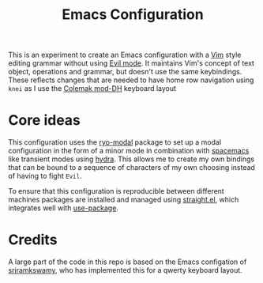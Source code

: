 #+TITLE: Emacs Configuration

This is an experiment to create an Emacs configuration with a [[https://www.vim.org][Vim]] style editing grammar without
using [[https://www.emacswiki.org/emacs/Evil][Evil mode]]. It maintains Vim's concept of text object, operations and grammar, but doesn't use
the same keybindings. These reflects changes that are needed to have home row navigation using
~knei~ as I use the [[https://colemakmods.github.io/mod-dh/][Colemak mod-DH]] keyboard layout

* Core ideas
This configuration uses the [[https://github.com/Kungsgeten/ryo-modal][ryo-modal]] package to set up a modal configuration in the form of a minor
mode in combination with [[http://spacemacs.org/][spacemacs]] like transient modes using [[https://github.com/abo-abo/hydra][hydra]]. This allows me to create my own
bindings that can be bound to a sequence of characters of my own choosing instead of having to fight
~Evil~.

To ensure that this configuration is reproducible between different machines packages are
installed and managed using [[https://github.com/raxod502/straight.el][straight.el]], which integrates well with [[https://github.com/jwiegley/use-package][use-package]].

* Credits
A large part of the code in this repo is based on the Emacs configation of [[https://github.com/sriramkswamy/dotemacs][sriramkswamy]], who has
implemented this for a qwerty keyboard layout.
